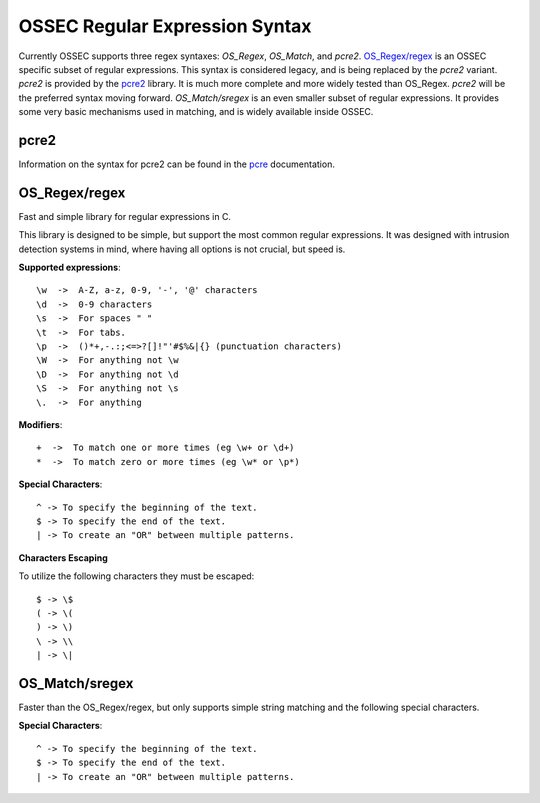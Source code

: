 .. _manual_regex:

===============================
OSSEC Regular Expression Syntax
===============================

Currently OSSEC supports three regex syntaxes: `OS_Regex`, `OS_Match`, and
`pcre2`.
`OS_Regex/regex`_ is an OSSEC specific subset of regular expressions.
This syntax is considered legacy, and is being replaced by the `pcre2`
variant.
`pcre2` is provided by the `pcre2 <http://pcre.org>`_ library.
It is much more complete and more widely tested than OS_Regex.
`pcre2` will be the preferred syntax moving forward.
`OS_Match/sregex` is an even smaller subset of regular expressions.
It provides some very basic mechanisms used in matching, and is widely available
inside OSSEC.

.. _regex_pcre2:

pcre2
^^^^^

Information on the syntax for pcre2 can be found in the
`pcre <http://www.pcre.org/current/doc/html/>`_ documentation.

.. _os_regex:

OS_Regex/regex
^^^^^^^^^^^^^^

Fast and simple library for regular expressions in C.

This library is designed to be simple, but support the most common regular
expressions. It was designed with intrusion detection systems in mind, where
having all options is not crucial, but speed is.

.. _os_regex_exp:

**Supported expressions**::

    \w  ->  A-Z, a-z, 0-9, '-', '@' characters
    \d  ->  0-9 characters
    \s  ->  For spaces " "
    \t  ->  For tabs.
    \p  ->  ()*+,-.:;<=>?[]!"'#$%&|{} (punctuation characters)
    \W  ->  For anything not \w
    \D  ->  For anything not \d
    \S  ->  For anything not \s
    \.  ->  For anything

.. _os_regex_mod:

**Modifiers**::

    +  ->  To match one or more times (eg \w+ or \d+)
    *  ->  To match zero or more times (eg \w* or \p*)

.. _os_regex_schar:

**Special Characters**::

    ^ -> To specify the beginning of the text.
    $ -> To specify the end of the text.
    | -> To create an "OR" between multiple patterns.

.. _os_regex_escape:

**Characters Escaping**

To utilize the following characters they must be escaped::

    $ -> \$
    ( -> \(
    ) -> \)
    \ -> \\
    | -> \|

.. _os_match:

OS_Match/sregex
^^^^^^^^^^^^^^^

Faster than the OS_Regex/regex, but only supports simple string matching and the
following special characters.

.. _os_match_schar:

**Special Characters**::

    ^ -> To specify the beginning of the text.
    $ -> To specify the end of the text.
    | -> To create an "OR" between multiple patterns.

